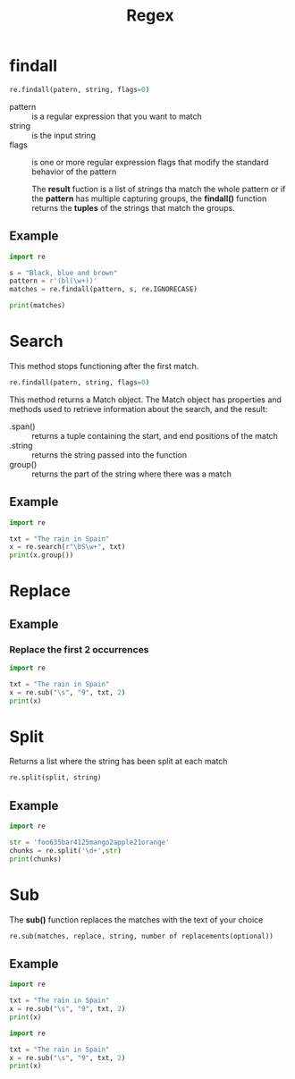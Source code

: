 #+TITLE: Regex
* findall

#+begin_SRC python
re.findall(patern, string, flags=0)
#+end_SRC

+ pattern :: is a regular expression that you want to match
+ string :: is the input string
+ flags :: is one or more regular expression flags that modify the standard behavior of the pattern

  The **result** fuction is a list of strings tha match the whole pattern or if the **pattern** has multiple capturing groups, the **findall()** function returns the **tuples** of the strings that match the groups.

** Example
#+begin_SRC python
import re

s = "Black, blue and brown"
pattern = r'(bl(\w+))'
matches = re.findall(pattern, s, re.IGNORECASE)

print(matches)
#+end_SRC

* Search
This method stops functioning after the first match.

#+begin_SRC python
re.findall(patern, string, flags=0)
#+end_SRC

This method returns a Match object.
The Match object has properties and methods used to retrieve information about the search, and the result:
+ .span() :: returns a tuple containing the start, and end positions of the match
+ .string :: returns the string passed into the function
+ group() :: returns the part of the string where there was a match

** Example
#+begin_SRC python
import re

txt = "The rain in Spain"
x = re.search(r"\bS\w+", txt)
print(x.group())
#+end_SRC

* Replace
** Example
*** Replace the first 2 occurrences
#+begin_SRC python
import re

txt = "The rain in Spain"
x = re.sub("\s", "9", txt, 2)
print(x)
#+end_SRC


* Split
Returns a list where the string has been split at each match

#+begin_src python
re.split(split, string)
#+end_src
** Example
#+begin_src python
import re

str = 'foo635bar4125mango2apple21orange'
chunks = re.split('\d+',str)
print(chunks)
#+end_src

#+RESULTS:
: ['foo', 'bar', 'mango', 'apple', 'orange']

* Sub
The **sub()** function replaces the matches with the text of your choice

#+begin_src python
re.sub(matches, replace, string, number of replacements(optional))
#+end_src

** Example

#+begin_src python
import re

txt = "The rain in Spain"
x = re.sub("\s", "9", txt, 2)
print(x)
#+end_src

#+RESULTS:
: The9rain9in Spain


#+begin_src python
import re

txt = "The rain in Spain"
x = re.sub("\s", "9", txt, 2)
print(x)
#+end_src

#+RESULTS:
: The9rain9in9Spain
